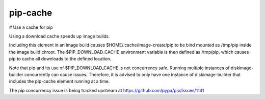 =========
pip-cache
=========
# Use a cache for pip

Using a download cache speeds up image builds.

Including this element in an image build causes
$HOME/.cache/image-create/pip to be bind mounted as /tmp/pip inside
the image build chroot.  The $PIP_DOWNLOAD_CACHE environment variable
is then defined as /tmp/pip, which causes pip to cache all downloads
to the defined location.

Note that pip and its use of $PIP_DOWNLOAD_CACHE is not concurrency
safe.  Running multiple instances of diskimage-builder concurrently
can cause issues.  Therefore, it is advised to only have one instance
of diskimage-builder that includes the pip-cache element running at a
time.

The pip concurrency issue is being tracked upstream at
https://github.com/pypa/pip/issues/1141
